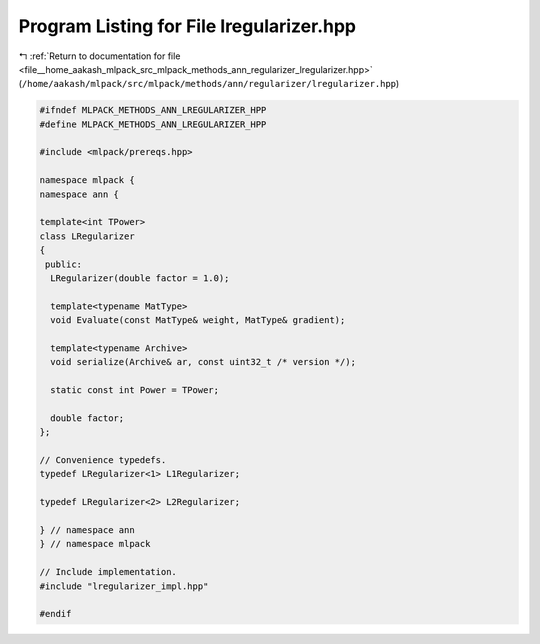 
.. _program_listing_file__home_aakash_mlpack_src_mlpack_methods_ann_regularizer_lregularizer.hpp:

Program Listing for File lregularizer.hpp
=========================================

|exhale_lsh| :ref:`Return to documentation for file <file__home_aakash_mlpack_src_mlpack_methods_ann_regularizer_lregularizer.hpp>` (``/home/aakash/mlpack/src/mlpack/methods/ann/regularizer/lregularizer.hpp``)

.. |exhale_lsh| unicode:: U+021B0 .. UPWARDS ARROW WITH TIP LEFTWARDS

.. code-block:: cpp

   
   #ifndef MLPACK_METHODS_ANN_LREGULARIZER_HPP
   #define MLPACK_METHODS_ANN_LREGULARIZER_HPP
   
   #include <mlpack/prereqs.hpp>
   
   namespace mlpack {
   namespace ann {
   
   template<int TPower>
   class LRegularizer
   {
    public:
     LRegularizer(double factor = 1.0);
   
     template<typename MatType>
     void Evaluate(const MatType& weight, MatType& gradient);
   
     template<typename Archive>
     void serialize(Archive& ar, const uint32_t /* version */);
   
     static const int Power = TPower;
   
     double factor;
   };
   
   // Convenience typedefs.
   typedef LRegularizer<1> L1Regularizer;
   
   typedef LRegularizer<2> L2Regularizer;
   
   } // namespace ann
   } // namespace mlpack
   
   // Include implementation.
   #include "lregularizer_impl.hpp"
   
   #endif
